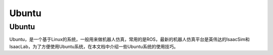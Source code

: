 Ubuntu
==========

Ubuntu
------------
Ubuntu，是一个基于Linux的系统，一般用来做机器人仿真，常用的是ROS，最新的机器人仿真平台是英伟达的IsaacSim和IsaacLab，为了方便使用Ubuntu系统，在本文档中介绍一些Ubuntu系统的使用技巧。

